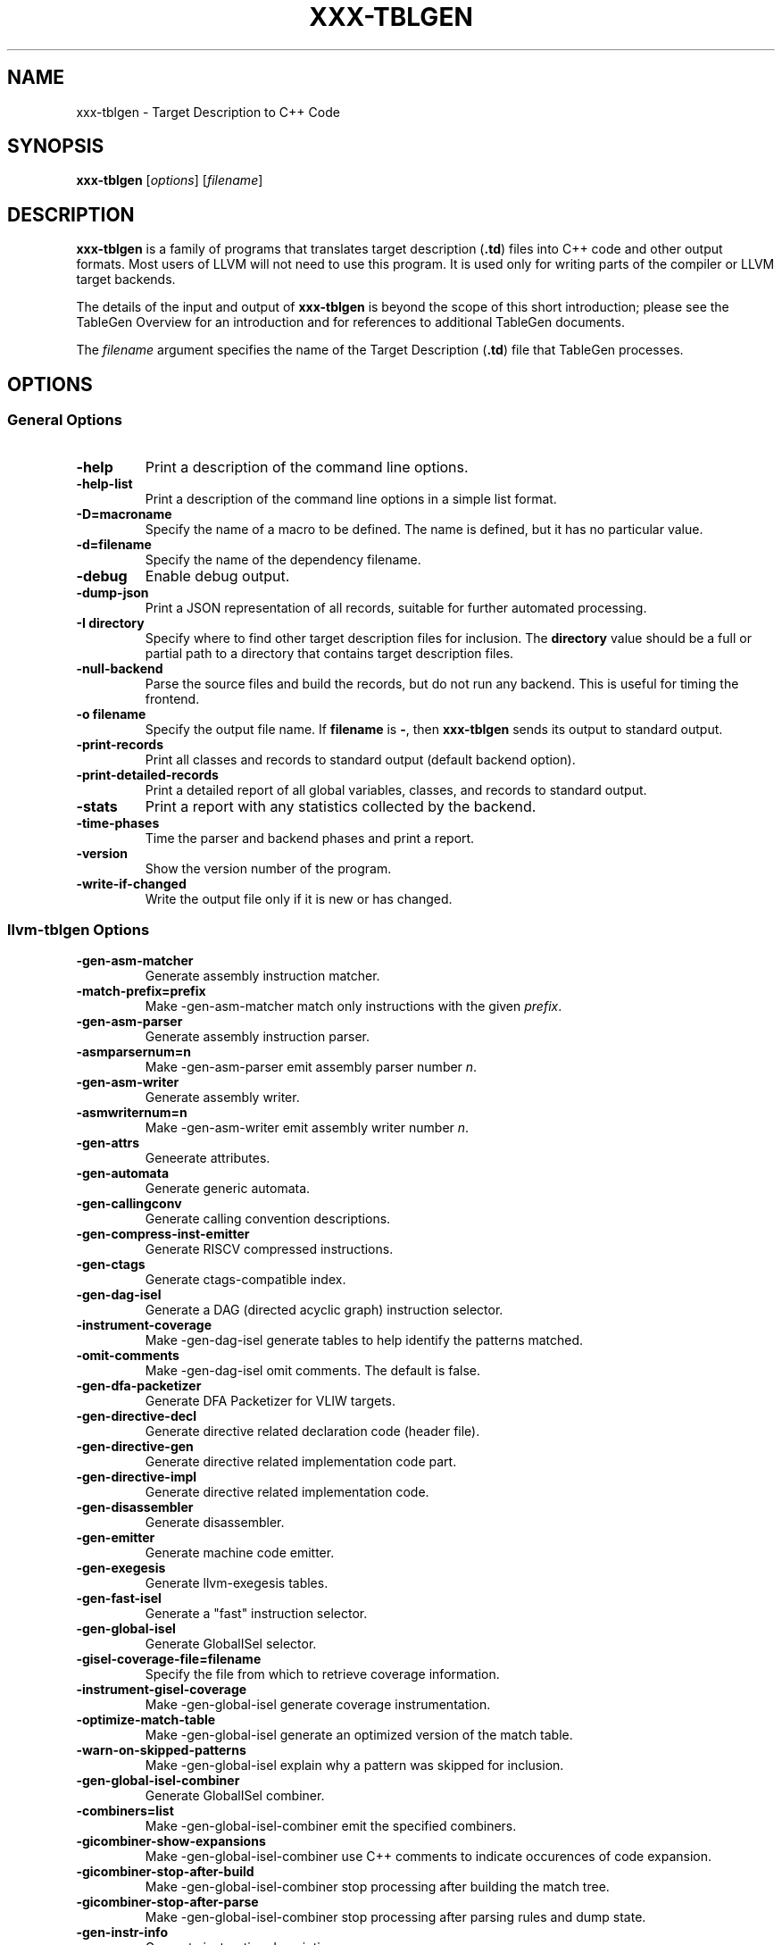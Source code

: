 .\" $FreeBSD$
.\" Man page generated from reStructuredText.
.
.
.nr rst2man-indent-level 0
.
.de1 rstReportMargin
\\$1 \\n[an-margin]
level \\n[rst2man-indent-level]
level margin: \\n[rst2man-indent\\n[rst2man-indent-level]]
-
\\n[rst2man-indent0]
\\n[rst2man-indent1]
\\n[rst2man-indent2]
..
.de1 INDENT
.\" .rstReportMargin pre:
. RS \\$1
. nr rst2man-indent\\n[rst2man-indent-level] \\n[an-margin]
. nr rst2man-indent-level +1
.\" .rstReportMargin post:
..
.de UNINDENT
. RE
.\" indent \\n[an-margin]
.\" old: \\n[rst2man-indent\\n[rst2man-indent-level]]
.nr rst2man-indent-level -1
.\" new: \\n[rst2man-indent\\n[rst2man-indent-level]]
.in \\n[rst2man-indent\\n[rst2man-indent-level]]u
..
.TH "XXX-TBLGEN" "1" "2021-06-07" "12" "LLVM"
.SH NAME
xxx-tblgen \- Target Description to C++ Code
.SH SYNOPSIS
.sp
\fBxxx\-tblgen\fP [\fIoptions\fP] [\fIfilename\fP]
.SH DESCRIPTION
.sp
\fBxxx\-tblgen\fP is a family of programs that translates target
description (\fB\&.td\fP) files into C++ code and other output formats. Most
users of LLVM will not need to use this program. It is used only for
writing parts of the compiler or LLVM target backends.
.sp
The details of the input and output of \fBxxx\-tblgen\fP is beyond the
scope of this short introduction; please see the TableGen Overview for an introduction and for references to additional
TableGen documents.
.sp
The \fIfilename\fP argument specifies the name of the Target Description (\fB\&.td\fP)
file that TableGen processes.
.SH OPTIONS
.SS General Options
.INDENT 0.0
.TP
.B \-help
Print a description of the command line options.
.UNINDENT
.INDENT 0.0
.TP
.B \-help\-list
Print a description of the command line options in a simple list format.
.UNINDENT
.INDENT 0.0
.TP
.B \-D=macroname
Specify the name of a macro to be defined. The name is defined, but it
has no particular value.
.UNINDENT
.INDENT 0.0
.TP
.B \-d=filename
Specify the name of the dependency filename.
.UNINDENT
.INDENT 0.0
.TP
.B \-debug
Enable debug output.
.UNINDENT
.INDENT 0.0
.TP
.B \-dump\-json
Print a JSON representation of all records, suitable for further
automated processing.
.UNINDENT
.INDENT 0.0
.TP
.B \-I directory
Specify where to find other target description files for inclusion.  The
\fBdirectory\fP value should be a full or partial path to a directory that
contains target description files.
.UNINDENT
.INDENT 0.0
.TP
.B \-null\-backend
Parse the source files and build the records, but do not run any
backend. This is useful for timing the frontend.
.UNINDENT
.INDENT 0.0
.TP
.B \-o filename
Specify the output file name.  If \fBfilename\fP is \fB\-\fP, then
\fBxxx\-tblgen\fP sends its output to standard output.
.UNINDENT
.INDENT 0.0
.TP
.B \-print\-records
Print all classes and records to standard output (default backend option).
.UNINDENT
.INDENT 0.0
.TP
.B \-print\-detailed\-records
Print a detailed report of all global variables, classes, and records
to standard output.
.UNINDENT
.INDENT 0.0
.TP
.B \-stats
Print a report with any statistics collected by the backend.
.UNINDENT
.INDENT 0.0
.TP
.B \-time\-phases
Time the parser and backend phases and print a report.
.UNINDENT
.INDENT 0.0
.TP
.B \-version
Show the version number of the program.
.UNINDENT
.INDENT 0.0
.TP
.B \-write\-if\-changed
Write the output file only if it is new or has changed.
.UNINDENT
.SS llvm\-tblgen Options
.INDENT 0.0
.TP
.B \-gen\-asm\-matcher
Generate assembly instruction matcher.
.UNINDENT
.INDENT 0.0
.TP
.B \-match\-prefix=prefix
Make \-gen\-asm\-matcher match only instructions with the given \fIprefix\fP\&.
.UNINDENT
.INDENT 0.0
.TP
.B \-gen\-asm\-parser
Generate assembly instruction parser.
.UNINDENT
.INDENT 0.0
.TP
.B \-asmparsernum=n
Make \-gen\-asm\-parser emit assembly parser number \fIn\fP\&.
.UNINDENT
.INDENT 0.0
.TP
.B \-gen\-asm\-writer
Generate assembly writer.
.UNINDENT
.INDENT 0.0
.TP
.B \-asmwriternum=n
Make \-gen\-asm\-writer emit assembly writer number \fIn\fP\&.
.UNINDENT
.INDENT 0.0
.TP
.B \-gen\-attrs
Geneerate attributes.
.UNINDENT
.INDENT 0.0
.TP
.B \-gen\-automata
Generate generic automata.
.UNINDENT
.INDENT 0.0
.TP
.B \-gen\-callingconv
Generate calling convention descriptions.
.UNINDENT
.INDENT 0.0
.TP
.B \-gen\-compress\-inst\-emitter
Generate RISCV compressed instructions.
.UNINDENT
.INDENT 0.0
.TP
.B \-gen\-ctags
Generate ctags\-compatible index.
.UNINDENT
.INDENT 0.0
.TP
.B \-gen\-dag\-isel
Generate a DAG (directed acyclic graph) instruction selector.
.UNINDENT
.INDENT 0.0
.TP
.B \-instrument\-coverage
Make \-gen\-dag\-isel generate tables to help identify the patterns matched.
.UNINDENT
.INDENT 0.0
.TP
.B \-omit\-comments
Make \-gen\-dag\-isel omit comments. The default is false.
.UNINDENT
.INDENT 0.0
.TP
.B \-gen\-dfa\-packetizer
Generate DFA Packetizer for VLIW targets.
.UNINDENT
.INDENT 0.0
.TP
.B \-gen\-directive\-decl
Generate directive related declaration code (header file).
.UNINDENT
.INDENT 0.0
.TP
.B \-gen\-directive\-gen
Generate directive related implementation code part.
.UNINDENT
.INDENT 0.0
.TP
.B \-gen\-directive\-impl
Generate directive related implementation code.
.UNINDENT
.INDENT 0.0
.TP
.B \-gen\-disassembler
Generate disassembler.
.UNINDENT
.INDENT 0.0
.TP
.B \-gen\-emitter
Generate machine code emitter.
.UNINDENT
.INDENT 0.0
.TP
.B \-gen\-exegesis
Generate llvm\-exegesis tables.
.UNINDENT
.INDENT 0.0
.TP
.B \-gen\-fast\-isel
Generate a "fast" instruction selector.
.UNINDENT
.INDENT 0.0
.TP
.B \-gen\-global\-isel
Generate GlobalISel selector.
.UNINDENT
.INDENT 0.0
.TP
.B \-gisel\-coverage\-file=filename
Specify the file from which to retrieve coverage information.
.UNINDENT
.INDENT 0.0
.TP
.B \-instrument\-gisel\-coverage
Make \-gen\-global\-isel generate coverage instrumentation.
.UNINDENT
.INDENT 0.0
.TP
.B \-optimize\-match\-table
Make \-gen\-global\-isel generate an optimized version of the match table.
.UNINDENT
.INDENT 0.0
.TP
.B \-warn\-on\-skipped\-patterns
Make \-gen\-global\-isel explain why a pattern was skipped for inclusion.
.UNINDENT
.INDENT 0.0
.TP
.B \-gen\-global\-isel\-combiner
Generate GlobalISel combiner.
.UNINDENT
.INDENT 0.0
.TP
.B \-combiners=list
Make \-gen\-global\-isel\-combiner emit the specified combiners.
.UNINDENT
.INDENT 0.0
.TP
.B \-gicombiner\-show\-expansions
Make \-gen\-global\-isel\-combiner use C++ comments to indicate occurences
of code expansion.
.UNINDENT
.INDENT 0.0
.TP
.B \-gicombiner\-stop\-after\-build
Make \-gen\-global\-isel\-combiner stop processing after building the match tree.
.UNINDENT
.INDENT 0.0
.TP
.B \-gicombiner\-stop\-after\-parse
Make \-gen\-global\-isel\-combiner stop processing after parsing rules
and dump state.
.UNINDENT
.INDENT 0.0
.TP
.B \-gen\-instr\-info
Generate instruction descriptions.
.UNINDENT
.INDENT 0.0
.TP
.B \-gen\-instr\-docs
Generate instruction documentation.
.UNINDENT
.INDENT 0.0
.TP
.B \-gen\-intrinsic\-enums
Generate intrinsic enums.
.UNINDENT
.INDENT 0.0
.TP
.B \-intrinsic\-prefix=prefix
Make \-gen\-intrinsic\-enums generate intrinsics with this target \fIprefix\fP\&.
.UNINDENT
.INDENT 0.0
.TP
.B \-gen\-intrinsic\-impl
Generate intrinsic information.
.UNINDENT
.INDENT 0.0
.TP
.B \-gen\-opt\-parser\-defs
Generate options definitions.
.UNINDENT
.INDENT 0.0
.TP
.B \-gen\-opt\-rst
Generate option RST.
.UNINDENT
.INDENT 0.0
.TP
.B \-gen\-pseudo\-lowering
Generate pseudo instruction lowering.
.UNINDENT
.INDENT 0.0
.TP
.B \-gen\-register\-bank
Generate register bank descriptions.
.UNINDENT
.INDENT 0.0
.TP
.B \-gen\-register\-info
Generate registers and register classes info.
.UNINDENT
.INDENT 0.0
.TP
.B \-register\-info\-debug
Make \-gen\-register\-info dump register information for debugging.
.UNINDENT
.INDENT 0.0
.TP
.B \-gen\-searchable\-tables
Generate generic searchable tables. See TableGen BackEnds
for a detailed description.
.UNINDENT
.INDENT 0.0
.TP
.B \-gen\-subtarget
Generate subtarget enumerations.
.UNINDENT
.INDENT 0.0
.TP
.B \-gen\-x86\-EVEX2VEX\-tables
Generate X86 EVEX to VEX compress tables.
.UNINDENT
.INDENT 0.0
.TP
.B \-gen\-x86\-fold\-tables
Generate X86 fold tables.
.UNINDENT
.INDENT 0.0
.TP
.B \-long\-string\-literals
When emitting large string tables, prefer string literals over
comma\-separated char literals. This can be a readability and
compile\-time performance win, but upsets some compilers.
.UNINDENT
.INDENT 0.0
.TP
.B \-print\-enums
Print enumeration values for a class.
.UNINDENT
.INDENT 0.0
.TP
.B \-class=classname
Make \-print\-enums print the enumeration list for the specified class.
.UNINDENT
.INDENT 0.0
.TP
.B \-print\-sets
Print expanded sets for testing DAG exprs.
.UNINDENT
.SS clang\-tblgen Options
.INDENT 0.0
.TP
.B \-gen\-clang\-attr\-classes
Generate Clang attribute clases.
.UNINDENT
.INDENT 0.0
.TP
.B \-gen\-clang\-attr\-parser\-string\-switches
Generate all parser\-related attribute string switches.
.UNINDENT
.INDENT 0.0
.TP
.B \-gen\-clang\-attr\-subject\-match\-rules\-parser\-string\-switches
Generate all parser\-related attribute subject match rule string switches.
.UNINDENT
.INDENT 0.0
.TP
.B \-gen\-clang\-attr\-impl
Generate Clang attribute implementations.
.UNINDENT
.INDENT 0.0
.TP
.B \-gen\-clang\-attr\-list"
Generate a Clang attribute list.
.UNINDENT
.INDENT 0.0
.TP
.B \-gen\-clang\-attr\-subject\-match\-rule\-list
Generate a Clang attribute subject match rule list.
.UNINDENT
.INDENT 0.0
.TP
.B \-gen\-clang\-attr\-pch\-read
Generate Clang PCH attribute reader.
.UNINDENT
.INDENT 0.0
.TP
.B \-gen\-clang\-attr\-pch\-write
Generate Clang PCH attribute writer.
.UNINDENT
.INDENT 0.0
.TP
.B \-gen\-clang\-attr\-has\-attribute\-impl
Generate a Clang attribute spelling list.
.UNINDENT
.INDENT 0.0
.TP
.B \-gen\-clang\-attr\-spelling\-index
Generate a Clang attribute spelling index.
.UNINDENT
.INDENT 0.0
.TP
.B \-gen\-clang\-attr\-ast\-visitor
Generate a recursive AST visitor for Clang attributes.
.UNINDENT
.INDENT 0.0
.TP
.B \-gen\-clang\-attr\-template\-instantiate
Generate a Clang template instantiate code.
.UNINDENT
.INDENT 0.0
.TP
.B \-gen\-clang\-attr\-parsed\-attr\-list
Generate a Clang parsed attribute list.
.UNINDENT
.INDENT 0.0
.TP
.B \-gen\-clang\-attr\-parsed\-attr\-impl
Generate the Clang parsed attribute helpers.
.UNINDENT
.INDENT 0.0
.TP
.B \-gen\-clang\-attr\-parsed\-attr\-kinds
Generate a Clang parsed attribute kinds.
.UNINDENT
.INDENT 0.0
.TP
.B \-gen\-clang\-attr\-text\-node\-dump
Generate Clang attribute text node dumper.
.UNINDENT
.INDENT 0.0
.TP
.B \-gen\-clang\-attr\-node\-traverse
Generate Clang attribute traverser.
.UNINDENT
.INDENT 0.0
.TP
.B \-gen\-clang\-diags\-defs
Generate Clang diagnostics definitions.
.UNINDENT
.INDENT 0.0
.TP
.B \-clang\-component component
Only use warnings from specified component.
.UNINDENT
.INDENT 0.0
.TP
.B \-gen\-clang\-diag\-groups
Generate Clang diagnostic groups.
.UNINDENT
.INDENT 0.0
.TP
.B \-gen\-clang\-diags\-index\-name
Generate Clang diagnostic name index.
.UNINDENT
.INDENT 0.0
.TP
.B \-gen\-clang\-basic\-reader
Generate Clang BasicReader classes.
.UNINDENT
.INDENT 0.0
.TP
.B \-gen\-clang\-basic\-writer
Generate Clang BasicWriter classes.
.UNINDENT
.INDENT 0.0
.TP
.B \-gen\-clang\-comment\-nodes
Generate Clang AST comment nodes.
.UNINDENT
.INDENT 0.0
.TP
.B \-gen\-clang\-decl\-nodes
Generate Clang AST declaration nodes.
.UNINDENT
.INDENT 0.0
.TP
.B \-gen\-clang\-stmt\-nodes
Generate Clang AST statement nodes.
.UNINDENT
.INDENT 0.0
.TP
.B \-gen\-clang\-type\-nodes
Generate Clang AST type nodes.
.UNINDENT
.INDENT 0.0
.TP
.B \-gen\-clang\-type\-reader
Generate Clang AbstractTypeReader class.
.UNINDENT
.INDENT 0.0
.TP
.B \-gen\-clang\-type\-writer
Generate Clang AbstractTypeWriter class.
.UNINDENT
.INDENT 0.0
.TP
.B \-gen\-clang\-opcodes
Generate Clang constexpr interpreter opcodes.
.UNINDENT
.INDENT 0.0
.TP
.B \-gen\-clang\-sa\-checkers
Generate Clang static analyzer checkers.
.UNINDENT
.INDENT 0.0
.TP
.B \-gen\-clang\-comment\-html\-tags
Generate efficient matchers for HTML tag names that are used in
documentation comments.
.UNINDENT
.INDENT 0.0
.TP
.B \-gen\-clang\-comment\-html\-tags\-properties
Generate efficient matchers for HTML tag properties.
.UNINDENT
.INDENT 0.0
.TP
.B \-gen\-clang\-comment\-html\-named\-character\-references
Generate function to translate named character references to UTF\-8 sequences.
.UNINDENT
.INDENT 0.0
.TP
.B \-gen\-clang\-comment\-command\-info
Generate command properties for commands that are used in documentation comments.
.UNINDENT
.INDENT 0.0
.TP
.B \-gen\-clang\-comment\-command\-list
Generate list of commands that are used in documentation comments.
.UNINDENT
.INDENT 0.0
.TP
.B \-gen\-clang\-opencl\-builtins
Generate OpenCL builtin declaration handlers.
.UNINDENT
.INDENT 0.0
.TP
.B \-gen\-arm\-neon
Generate \fBarm_neon.h\fP for Clang.
.UNINDENT
.INDENT 0.0
.TP
.B \-gen\-arm\-fp16
Generate \fBarm_fp16.h\fP for Clang.
.UNINDENT
.INDENT 0.0
.TP
.B \-gen\-arm\-bf16
Generate \fBarm_bf16.h\fP for Clang.
.UNINDENT
.INDENT 0.0
.TP
.B \-gen\-arm\-neon\-sema
Generate ARM NEON sema support for Clang.
.UNINDENT
.INDENT 0.0
.TP
.B \-gen\-arm\-neon\-test
Generate ARM NEON tests for Clang.
.UNINDENT
.INDENT 0.0
.TP
.B \-gen\-arm\-sve\-header
Generate \fBarm_sve.h\fP for Clang.
.UNINDENT
.INDENT 0.0
.TP
.B \-gen\-arm\-sve\-builtins
Generate \fBarm_sve_builtins.inc\fP for Clang.
.UNINDENT
.INDENT 0.0
.TP
.B \-gen\-arm\-sve\-builtin\-codegen
Generate \fBarm_sve_builtin_cg_map.inc\fP for Clang.
.UNINDENT
.INDENT 0.0
.TP
.B \-gen\-arm\-sve\-typeflags
Generate \fBarm_sve_typeflags.inc\fP for Clang.
.UNINDENT
.INDENT 0.0
.TP
.B \-gen\-arm\-sve\-sema\-rangechecks
Generate \fBarm_sve_sema_rangechecks.inc\fP for Clang.
.UNINDENT
.INDENT 0.0
.TP
.B \-gen\-arm\-mve\-header
Generate \fBarm_mve.h\fP for Clang.
.UNINDENT
.INDENT 0.0
.TP
.B \-gen\-arm\-mve\-builtin\-def
Generate ARM MVE builtin definitions for Clang.
.UNINDENT
.INDENT 0.0
.TP
.B \-gen\-arm\-mve\-builtin\-sema
Generate ARM MVE builtin sema checks for Clang.
.UNINDENT
.INDENT 0.0
.TP
.B \-gen\-arm\-mve\-builtin\-codegen
Generate ARM MVE builtin code\-generator for Clang.
.UNINDENT
.INDENT 0.0
.TP
.B \-gen\-arm\-mve\-builtin\-aliases
Generate list of valid ARM MVE builtin aliases for Clang.
.UNINDENT
.INDENT 0.0
.TP
.B \-gen\-arm\-cde\-header
Generate \fBarm_cde.h\fP for Clang.
.UNINDENT
.INDENT 0.0
.TP
.B \-gen\-arm\-cde\-builtin\-def
Generate ARM CDE builtin definitions for Clang.
.UNINDENT
.INDENT 0.0
.TP
.B \-gen\-arm\-cde\-builtin\-sema
Generate ARM CDE builtin sema checks for Clang.
.UNINDENT
.INDENT 0.0
.TP
.B \-gen\-arm\-cde\-builtin\-codegen
Generate ARM CDE builtin code\-generator for Clang.
.UNINDENT
.INDENT 0.0
.TP
.B \-gen\-arm\-cde\-builtin\-aliases
Generate list of valid ARM CDE builtin aliases for Clang.
.UNINDENT
.INDENT 0.0
.TP
.B \-gen\-attr\-docs
Generate attribute documentation.
.UNINDENT
.INDENT 0.0
.TP
.B \-gen\-diag\-docs
Generate diagnostic documentation.
.UNINDENT
.INDENT 0.0
.TP
.B \-gen\-opt\-docs
Generate option documentation.
.UNINDENT
.INDENT 0.0
.TP
.B \-gen\-clang\-data\-collectors
Generate data collectors for AST nodes.
.UNINDENT
.INDENT 0.0
.TP
.B \-gen\-clang\-test\-pragma\-attribute\-supported\-attributes
Generate a list of attributes supported by \fB#pragma\fP Clang attribute for
testing purposes.
.UNINDENT
.SS mlir\-tblgen Options
.INDENT 0.0
.TP
.B \-gen\-avail\-interface\-decls
Generate availability interface declarations.
.UNINDENT
.INDENT 0.0
.TP
.B \-gen\-avail\-interface\-defs
Generate op interface definitions.
.UNINDENT
.INDENT 0.0
.TP
.B \-gen\-dialect\-doc
Generate dialect documentation.
.UNINDENT
.INDENT 0.0
.TP
.B \-dialect
The dialect to generate.
.UNINDENT
.INDENT 0.0
.TP
.B \-gen\-directive\-decl
Generate declarations for directives (OpenMP, etc.).
.UNINDENT
.INDENT 0.0
.TP
.B \-gen\-enum\-decls
Generate enum utility declarations.
.UNINDENT
.INDENT 0.0
.TP
.B \-gen\-enum\-defs
Generate enum utility definitions.
.UNINDENT
.INDENT 0.0
.TP
.B \-gen\-enum\-from\-llvmir\-conversions
Generate conversions of EnumAttrs from LLVM IR.
.UNINDENT
.INDENT 0.0
.TP
.B \-gen\-enum\-to\-llvmir\-conversions
Generate conversions of EnumAttrs to LLVM IR.
.UNINDENT
.INDENT 0.0
.TP
.B \-gen\-llvmir\-conversions
Generate LLVM IR conversions.
.UNINDENT
.INDENT 0.0
.TP
.B \-gen\-llvmir\-intrinsics
Generate LLVM IR intrinsics.
.UNINDENT
.INDENT 0.0
.TP
.B \-llvmir\-intrinsics\-filter
Only keep the intrinsics with the specified substring in their record name.
.UNINDENT
.INDENT 0.0
.TP
.B \-dialect\-opclass\-base
The base class for the ops in the dialect we are to emit.
.UNINDENT
.INDENT 0.0
.TP
.B \-gen\-op\-decls
Generate operation declarations.
.UNINDENT
.INDENT 0.0
.TP
.B \-gen\-op\-defs
Generate operation definitions.
.UNINDENT
.INDENT 0.0
.TP
.B \-asmformat\-error\-is\-fatal
Emit a fatal error if format parsing fails.
.UNINDENT
.INDENT 0.0
.TP
.B \-op\-exclude\-regex
Regular expression of name of ops to exclude (no filter if empty).
.UNINDENT
.INDENT 0.0
.TP
.B \-op\-include\-regex
Regular expression of name of ops to include (no filter if empty).
.UNINDENT
.INDENT 0.0
.TP
.B \-gen\-op\-doc
Generate operation documentation.
.UNINDENT
.INDENT 0.0
.TP
.B \-gen\-pass\-decls
Generate operation documentation.
.UNINDENT
.INDENT 0.0
.TP
.B \-name namestring
The name of this group of passes.
.UNINDENT
.INDENT 0.0
.TP
.B \-gen\-pass\-doc
Generate pass documentation.
.UNINDENT
.INDENT 0.0
.TP
.B \-gen\-rewriters
Generate pattern rewriters.
.UNINDENT
.INDENT 0.0
.TP
.B \-gen\-spirv\-avail\-impls
Generate SPIR\-V operation utility definitions.
.UNINDENT
.INDENT 0.0
.TP
.B \-gen\-spirv\-capability\-implication
Generate utility function to return implied capabilities for a given capability.
.UNINDENT
.INDENT 0.0
.TP
.B \-gen\-spirv\-enum\-avail\-decls
Generate SPIR\-V enum availability declarations.
.UNINDENT
.INDENT 0.0
.TP
.B \-gen\-spirv\-enum\-avail\-defs
Generate SPIR\-V enum availability definitions.
.UNINDENT
.INDENT 0.0
.TP
.B \-gen\-spirv\-op\-utils
Generate SPIR\-V operation utility definitions.
.UNINDENT
.INDENT 0.0
.TP
.B \-gen\-spirv\-serialization
Generate SPIR\-V (de)serialization utilities and functions.
.UNINDENT
.INDENT 0.0
.TP
.B \-gen\-struct\-attr\-decls
Generate struct utility declarations.
.UNINDENT
.INDENT 0.0
.TP
.B \-gen\-struct\-attr\-defs
Generate struct utility definitions.
.UNINDENT
.INDENT 0.0
.TP
.B \-gen\-typedef\-decls
Generate TypeDef declarations.
.UNINDENT
.INDENT 0.0
.TP
.B \-gen\-typedef\-defs
Generate TypeDef definitions.
.UNINDENT
.INDENT 0.0
.TP
.B \-typedefs\-dialect name
Generate types for this dialect.
.UNINDENT
.SH EXIT STATUS
.sp
If \fBxxx\-tblgen\fP succeeds, it will exit with 0.  Otherwise, if an error
occurs, it will exit with a non\-zero value.
.SH AUTHOR
Maintained by the LLVM Team (https://llvm.org/).
.SH COPYRIGHT
2003-2021, LLVM Project
.\" Generated by docutils manpage writer.
.
